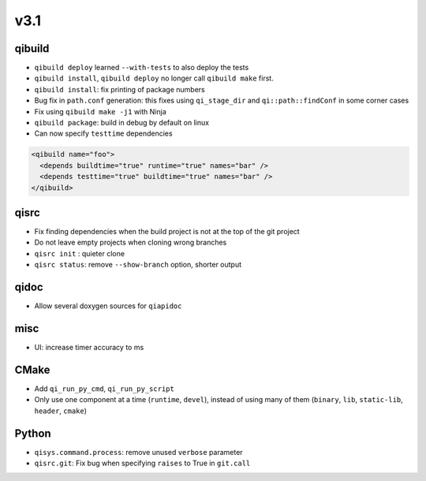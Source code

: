 v3.1
====

qibuild
--------

* ``qibuild deploy`` learned ``--with-tests`` to also deploy the tests
* ``qibuild install``, ``qibuild deploy`` no longer call ``qibuild make`` first.
* ``qibuild install``: fix printing of package numbers
* Bug fix in ``path.conf`` generation: this fixes using ``qi_stage_dir`` and
  ``qi::path::findConf`` in some corner cases
* Fix using ``qibuild make -j1`` with Ninja
* ``qibuild package``: build in debug by default on linux
* Can now specify ``testtime`` dependencies

.. code-block:: xml

  <qibuild name="foo">
    <depends buildtime="true" runtime="true" names="bar" />
    <depends testtime="true" buildtime="true" names="bar" />
  </qibuild>

qisrc
-----

* Fix finding dependencies when the build project is not at the
  top of the git project
* Do not leave empty projects when cloning wrong branches
* ``qisrc init`` : quieter clone
* ``qisrc status``: remove ``--show-branch`` option, shorter output

qidoc
-----

* Allow several doxygen sources for ``qiapidoc``

misc
----

* UI: increase timer accuracy to ms

CMake
-----

* Add ``qi_run_py_cmd``, ``qi_run_py_script``
* Only use one component at a time (``runtime``, ``devel``), instead of
  using many of them (``binary``, ``lib``, ``static-lib``, ``header``, ``cmake``)


Python
-------

* ``qisys.command.process``: remove unused ``verbose`` parameter
* ``qisrc.git``: Fix bug when specifying ``raises`` to True in ``git.call``
